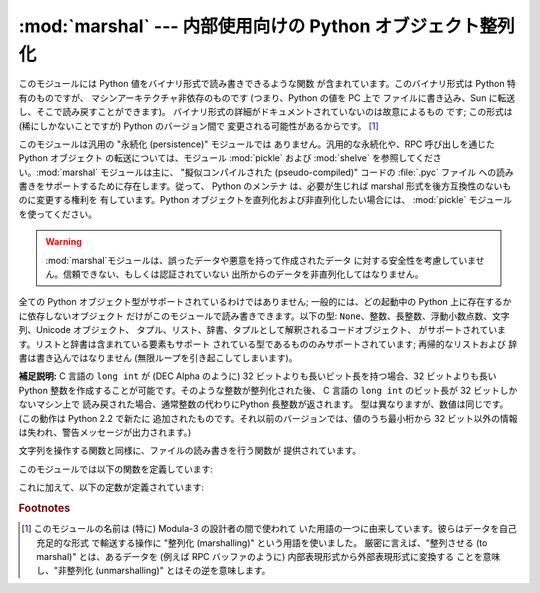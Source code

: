 
:mod:`marshal` --- 内部使用向けの Python オブジェクト整列化
===========================================

.. module:: marshal
   :synopsis: Python オブジェクトをバイト列に変換したり、その逆を (異なる拘束条件下で) 行います。


このモジュールには Python 値をバイナリ形式で読み書きできるような関数 が含まれています。このバイナリ形式は Python 特有のものですが、
マシンアーキテクチャ非依存のものです (つまり、Python の値を PC 上で ファイルに書き込み、Sun に転送し、そこで読み戻すことができます)。
バイナリ形式の詳細がドキュメントされていないのは故意によるもの です; この形式は (稀にしかないことですが) Python のバージョン間で
変更される可能性があるからです。 [#]_

このモジュールは汎用の "永続化 (persistence)" モジュールでは ありません。汎用的な永続化や、RPC 呼び出しを通じたPython オブジェクト
の転送については、モジュール :mod:`pickle` および :mod:`shelve` を参照してください。:mod:`marshal`
モジュールは主に、 "擬似コンパイルされた (pseudo-compiled)" コードの :file:`.pyc` ファイル
への読み書きをサポートするために存在します。従って、 Python のメンテナ は、必要が生じれば marshal 形式を後方互換性のないものに変更する権利を
有しています。Python オブジェクトを直列化および非直列化したい場合には、 :mod:`pickle` モジュールを使ってください。

.. index::
   module: pickle
   module: shelve
   object: code

.. warning::

   :mod:`marshal`モジュールは、誤ったデータや悪意を持って作成されたデータ に対する安全性を考慮していません。信頼できない、もしくは認証されていない
   出所からのデータを非直列化してはなりません。

全ての Python オブジェクト型がサポートされているわけではありません; 一般的には、どの起動中の Python 上に存在するかに依存しないオブジェクト
だけがこのモジュールで読み書きできます。以下の型: ``None``、整数、長整数、浮動小数点数、文字列、Unicode オブジェクト、
タプル、リスト、辞書、タプルとして解釈されるコードオブジェクト、 がサポートされています。リストと辞書は含まれている要素もサポート
されている型であるもののみサポートされています; 再帰的なリストおよび 辞書は書き込んではなりません (無限ループを引き起こしてしまいます)。

**補足説明:** C 言語の ``long int`` が (DEC Alpha のように)  32 ビットよりも長いビット長を持つ場合、32
ビットよりも長い Python  整数を作成することが可能です。そのような整数が整列化された後、 C 言語の ``long int`` のビット長が 32
ビットしかないマシン上で 読み戻された場合、通常整数の代わりにPython 長整数が返されます。 型は異なりますが、数値は同じです。(この動作は Python
2.2 で新たに 追加されたものです。それ以前のバージョンでは、値のうち最小桁から 32  ビット以外の情報は失われ、警告メッセージが出力されます。)

文字列を操作する関数と同様に、ファイルの読み書きを行う関数が 提供されています。

このモジュールでは以下の関数を定義しています:


.. function:: dump(value, file[, version])

   開かれたファイルに値を書き込みます。値はサポートされている型で なくてはなりません。ファイルは ``sys.stdout`` か、 :func:`open` や
   :func:`posix.popen` が返すようなファイル オブジェクトでなくてはなりません。またファイルはバイナリモード (``'wb'`` または
   ``'w+b'``) で開かれていなければ なりません。

   値 (または値のオブジェクトに含まれるオブジェクト) がサポートされて いない型の場合、:exc:`ValueError` 例外が送出されます ---
   が、同時にごみのデータがファイルに書き込まれます。このオブジェクトは :func:`load` で適切に読み出されることはないはずです。

   .. versionadded:: 2.4
      ``dump``で、データフォーマットを表す*version* 引 数を利用するべきです。(下を参照).


.. function:: load(file)

   開かれたファイルから値を一つ読んで返します。有効な値が読み出せなかった 場合、:exc:`EOFError`、:exc:`ValueError`、または
   :exc:`TypeError` を送出します。ファイルはバイナリモード (``'rb'`` または ``'r+b'``)
   で開かれたファイルオブジェクトでなければ なりません.

   .. warning::

      サポートされない型を含むオブジェクトが :func:`dump` で 整列化されている場合、:func:`load` は整列化不能な値を ``None``
      で置き換えます。


.. function:: dumps(value[, version])

   ``dump(value, file)`` でファイルに書き込まれるような 文字列を返します。値はサポートされている型でなければなりません。値が
   サポートされていない型 (またはサポートされていない型のオブジェクト を含むような) オブジェクトの場合、:exc:`ValueError` 例外が
   送出されます。

   .. versionadded:: 2.4
      ``dump``で、データフォーマットを表す*version* 引 数を利用するべきです。(下を参照).


.. function:: loads(string)

   データ文字列を値に変換します。有効な値が見つからなかった場合、 :exc:`EOFError`、 :exc:`ValueError`、または
   :exc:`TypeError` が送出されます。 文字列中の他の文字は無視されます。

これに加えて、以下の定数が定義されています:


.. data:: version

   モジュールが利用するバージョンを表します。バージョン0 は歴史的 なフォーマットです。バージョン1(Python 2.4で追加されました)は
   文字列の再利用をします。バージョン 2 (Python 2.5で追加されました)は 浮動小数点数にバイナリフォーマットを使用します。 現在のバージョンは2です。

   .. versionadded:: 2.4

.. rubric:: Footnotes

.. [#] このモジュールの名前は (特に) Modula-3 の設計者の間で使われて いた用語の一つに由来しています。彼らはデータを自己充足的な形式 で輸送する操作に
   "整列化 (marshalling)" という用語を使いました。 厳密に言えば、"整列させる (to marshal)" とは、あるデータを (例えば RPC
   バッファのように) 内部表現形式から外部表現形式に変換する ことを意味し、"非整列化 (unmarshalling)" とはその逆を意味します。

